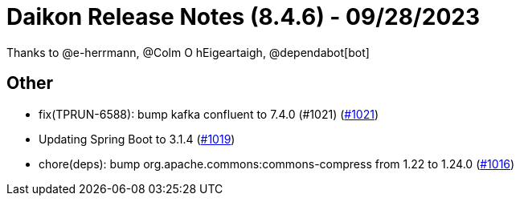 = Daikon Release Notes (8.4.6) - 09/28/2023

Thanks to @e-herrmann, @Colm O hEigeartaigh, @dependabot[bot]

== Other
- fix(TPRUN-6588): bump kafka confluent to 7.4.0 (#1021) (link:https://github.com/Talend/daikon/pull/1021[#1021])
- Updating Spring Boot to 3.1.4  (link:https://github.com/Talend/daikon/pull/1019[#1019])
- chore(deps): bump org.apache.commons:commons-compress from 1.22 to 1.24.0  (link:https://github.com/Talend/daikon/pull/1016[#1016])
